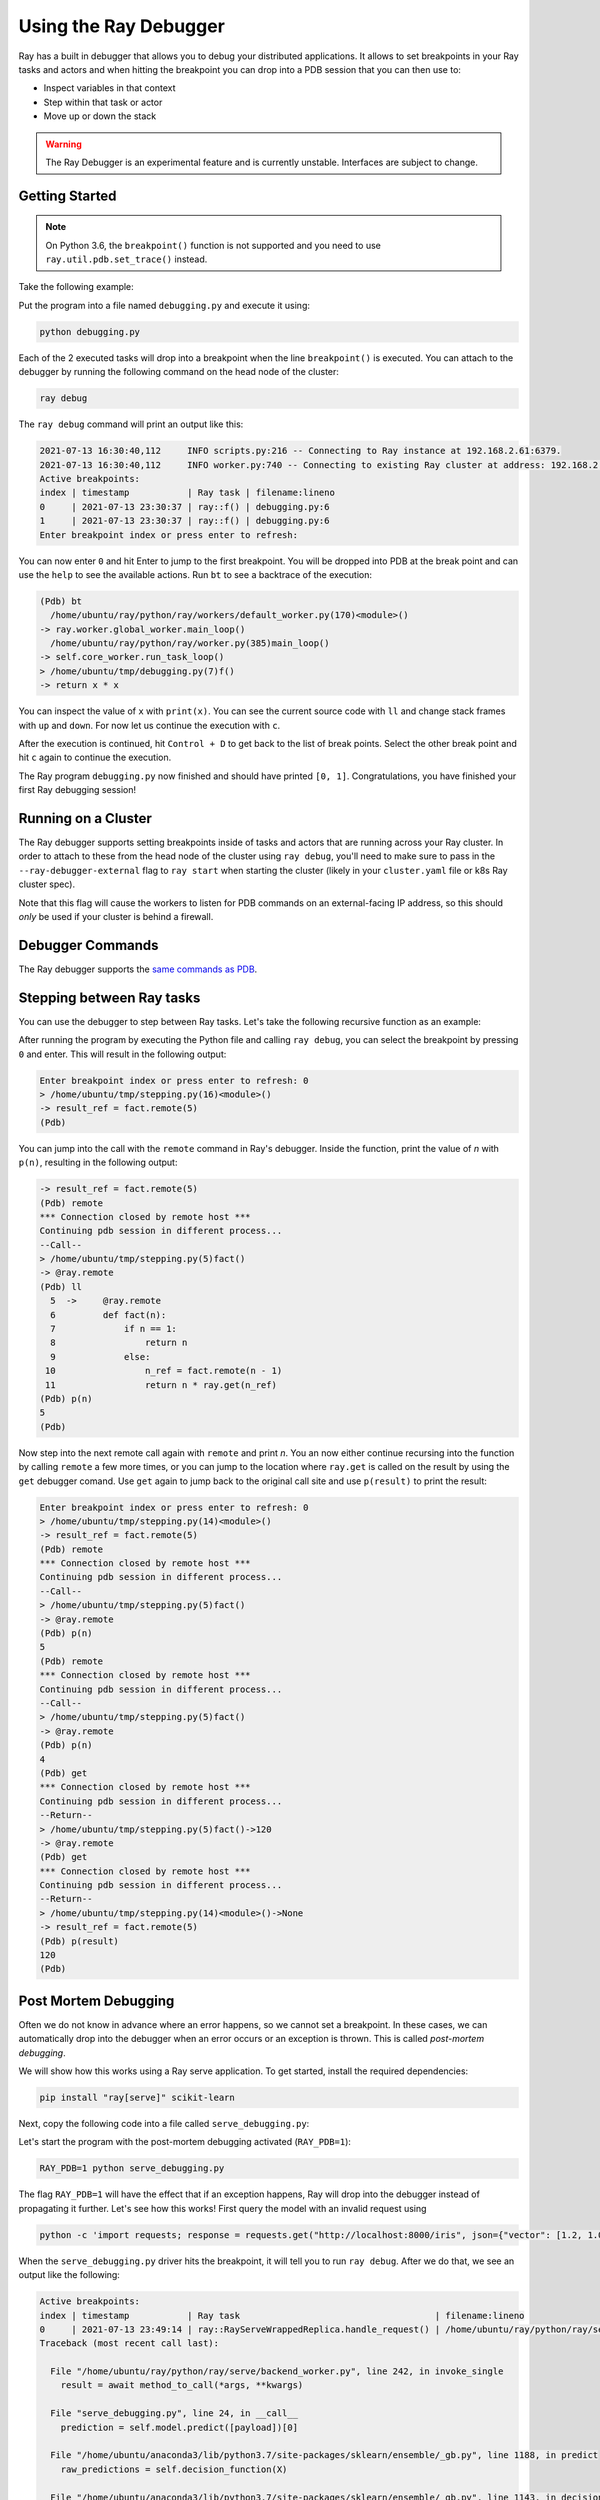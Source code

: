 .. _ray-debugger:

Using the Ray Debugger
======================

Ray has a built in debugger that allows you to debug your distributed applications. It allows
to set breakpoints in your Ray tasks and actors and when hitting the breakpoint you can
drop into a PDB session that you can then use to:

- Inspect variables in that context
- Step within that task or actor
- Move up or down the stack

.. warning::

    The Ray Debugger is an experimental feature and is currently unstable. Interfaces are subject to change.

Getting Started
---------------

.. note::

    On Python 3.6, the ``breakpoint()`` function is not supported and you need to use
    ``ray.util.pdb.set_trace()`` instead.

Take the following example:

.. testcode::
    :skipif: True

    import ray

    @ray.remote
    def f(x):
        breakpoint()
        return x * x

    futures = [f.remote(i) for i in range(2)]
    print(ray.get(futures))

Put the program into a file named ``debugging.py`` and execute it using:

.. code-block:: bash

    python debugging.py


Each of the 2 executed tasks will drop into a breakpoint when the line
``breakpoint()`` is executed. You can attach to the debugger by running
the following command on the head node of the cluster:

.. code-block:: bash

    ray debug

The ``ray debug`` command will print an output like this:

.. code-block:: text

    2021-07-13 16:30:40,112	INFO scripts.py:216 -- Connecting to Ray instance at 192.168.2.61:6379.
    2021-07-13 16:30:40,112	INFO worker.py:740 -- Connecting to existing Ray cluster at address: 192.168.2.61:6379
    Active breakpoints:
    index | timestamp           | Ray task | filename:lineno
    0     | 2021-07-13 23:30:37 | ray::f() | debugging.py:6
    1     | 2021-07-13 23:30:37 | ray::f() | debugging.py:6
    Enter breakpoint index or press enter to refresh:


You can now enter ``0`` and hit Enter to jump to the first breakpoint. You will be dropped into PDB
at the break point and can use the ``help`` to see the available actions. Run ``bt`` to see a backtrace
of the execution:

.. code-block:: text

    (Pdb) bt
      /home/ubuntu/ray/python/ray/workers/default_worker.py(170)<module>()
    -> ray.worker.global_worker.main_loop()
      /home/ubuntu/ray/python/ray/worker.py(385)main_loop()
    -> self.core_worker.run_task_loop()
    > /home/ubuntu/tmp/debugging.py(7)f()
    -> return x * x

You can inspect the value of ``x`` with ``print(x)``. You can see the current source code with ``ll``
and change stack frames with ``up`` and ``down``. For now let us continue the execution with ``c``.

After the execution is continued, hit ``Control + D`` to get back to the list of break points. Select
the other break point and hit ``c`` again to continue the execution.

The Ray program ``debugging.py`` now finished and should have printed ``[0, 1]``. Congratulations, you
have finished your first Ray debugging session!

Running on a Cluster
--------------------

The Ray debugger supports setting breakpoints inside of tasks and actors that are running across your
Ray cluster. In order to attach to these from the head node of the cluster using ``ray debug``, you'll
need to make sure to pass in the ``--ray-debugger-external`` flag to ``ray start`` when starting the
cluster (likely in your ``cluster.yaml`` file or k8s Ray cluster spec).

Note that this flag will cause the workers to listen for PDB commands on an external-facing IP address,
so this should *only* be used if your cluster is behind a firewall.

Debugger Commands
-----------------

The Ray debugger supports the
`same commands as PDB
<https://docs.python.org/3/library/pdb.html#debugger-commands>`_.

Stepping between Ray tasks
--------------------------

You can use the debugger to step between Ray tasks. Let's take the
following recursive function as an example:

.. testcode::
    :skipif: True

    import ray

    @ray.remote
    def fact(n):
        if n == 1:
            return n
        else:
            n_ref = fact.remote(n - 1)
            return n * ray.get(n_ref)

    @ray.remote
    def compute():
        breakpoint()
        result_ref = fact.remote(5)
        result = ray.get(result_ref)

    ray.get(compute.remote())


After running the program by executing the Python file and calling
``ray debug``, you can select the breakpoint by pressing ``0`` and
enter. This will result in the following output:

.. code-block:: shell

    Enter breakpoint index or press enter to refresh: 0
    > /home/ubuntu/tmp/stepping.py(16)<module>()
    -> result_ref = fact.remote(5)
    (Pdb)

You can jump into the call with the ``remote`` command in Ray's debugger.
Inside the function, print the value of `n` with ``p(n)``, resulting in
the following output:

.. code-block:: shell

    -> result_ref = fact.remote(5)
    (Pdb) remote
    *** Connection closed by remote host ***
    Continuing pdb session in different process...
    --Call--
    > /home/ubuntu/tmp/stepping.py(5)fact()
    -> @ray.remote
    (Pdb) ll
      5  ->	@ray.remote
      6  	def fact(n):
      7  	    if n == 1:
      8  	        return n
      9  	    else:
     10  	        n_ref = fact.remote(n - 1)
     11  	        return n * ray.get(n_ref)
    (Pdb) p(n)
    5
    (Pdb)

Now step into the next remote call again with
``remote`` and print `n`. You an now either continue recursing into
the function by calling ``remote`` a few more times, or you can jump
to the location where ``ray.get`` is called on the result by using the
``get`` debugger comand. Use ``get`` again to jump back to the original
call site and use ``p(result)`` to print the result:

.. code-block:: shell

    Enter breakpoint index or press enter to refresh: 0
    > /home/ubuntu/tmp/stepping.py(14)<module>()
    -> result_ref = fact.remote(5)
    (Pdb) remote
    *** Connection closed by remote host ***
    Continuing pdb session in different process...
    --Call--
    > /home/ubuntu/tmp/stepping.py(5)fact()
    -> @ray.remote
    (Pdb) p(n)
    5
    (Pdb) remote
    *** Connection closed by remote host ***
    Continuing pdb session in different process...
    --Call--
    > /home/ubuntu/tmp/stepping.py(5)fact()
    -> @ray.remote
    (Pdb) p(n)
    4
    (Pdb) get
    *** Connection closed by remote host ***
    Continuing pdb session in different process...
    --Return--
    > /home/ubuntu/tmp/stepping.py(5)fact()->120
    -> @ray.remote
    (Pdb) get
    *** Connection closed by remote host ***
    Continuing pdb session in different process...
    --Return--
    > /home/ubuntu/tmp/stepping.py(14)<module>()->None
    -> result_ref = fact.remote(5)
    (Pdb) p(result)
    120
    (Pdb)


Post Mortem Debugging
---------------------

Often we do not know in advance where an error happens, so we cannot set a breakpoint. In these cases,
we can automatically drop into the debugger when an error occurs or an exception is thrown. This is called *post-mortem debugging*.

We will show how this works using a Ray serve application. To get started, install the required dependencies:

.. code-block:: bash

    pip install "ray[serve]" scikit-learn

Next, copy the following code into a file called ``serve_debugging.py``:

.. testcode::
    :skipif: True

    import time

    from sklearn.datasets import load_iris
    from sklearn.ensemble import GradientBoostingClassifier

    import ray
    from ray import serve

    serve.start()

    # Train model
    iris_dataset = load_iris()
    model = GradientBoostingClassifier()
    model.fit(iris_dataset["data"], iris_dataset["target"])

    # Define Ray Serve model,
    @serve.deployment
    class BoostingModel:
        def __init__(self):
            self.model = model
            self.label_list = iris_dataset["target_names"].tolist()

        async def __call__(self, starlette_request):
            payload = (await starlette_request.json())["vector"]
            print(f"Worker: received request with data: {payload}")

            prediction = self.model.predict([payload])[0]
            human_name = self.label_list[prediction]
            return {"result": human_name}

    # Deploy model
    serve.run(BoostingModel.bind(), route_prefix="/iris")

    time.sleep(3600.0)

Let's start the program with the post-mortem debugging activated (``RAY_PDB=1``):

.. code-block:: bash

    RAY_PDB=1 python serve_debugging.py

The flag ``RAY_PDB=1`` will have the effect that if an exception happens, Ray will
drop into the debugger instead of propagating it further. Let's see how this works!
First query the model with an invalid request using

.. code-block:: bash

    python -c 'import requests; response = requests.get("http://localhost:8000/iris", json={"vector": [1.2, 1.0, 1.1, "a"]})'

When the ``serve_debugging.py`` driver hits the breakpoint, it will tell you to run
``ray debug``. After we do that, we see an output like the following:

.. code-block:: text

    Active breakpoints:
    index | timestamp           | Ray task                                     | filename:lineno
    0     | 2021-07-13 23:49:14 | ray::RayServeWrappedReplica.handle_request() | /home/ubuntu/ray/python/ray/serve/backend_worker.py:249
    Traceback (most recent call last):

      File "/home/ubuntu/ray/python/ray/serve/backend_worker.py", line 242, in invoke_single
        result = await method_to_call(*args, **kwargs)

      File "serve_debugging.py", line 24, in __call__
        prediction = self.model.predict([payload])[0]

      File "/home/ubuntu/anaconda3/lib/python3.7/site-packages/sklearn/ensemble/_gb.py", line 1188, in predict
        raw_predictions = self.decision_function(X)

      File "/home/ubuntu/anaconda3/lib/python3.7/site-packages/sklearn/ensemble/_gb.py", line 1143, in decision_function
        X = check_array(X, dtype=DTYPE, order="C", accept_sparse='csr')

      File "/home/ubuntu/anaconda3/lib/python3.7/site-packages/sklearn/utils/validation.py", line 63, in inner_f
        return f(*args, **kwargs)

      File "/home/ubuntu/anaconda3/lib/python3.7/site-packages/sklearn/utils/validation.py", line 673, in check_array
        array = np.asarray(array, order=order, dtype=dtype)

      File "/home/ubuntu/anaconda3/lib/python3.7/site-packages/numpy/core/_asarray.py", line 83, in asarray
        return array(a, dtype, copy=False, order=order)

    ValueError: could not convert string to float: 'a'

    Enter breakpoint index or press enter to refresh:

We now press ``0`` and then Enter to enter the debugger. With ``ll`` we can see the context and with
``print(a)`` we an print the array that causes the problem. As we see, it contains a string (``'a'``)
instead of a number as the last element.

In a similar manner as above, you can also debug Ray actors. Happy debugging!

Debugging APIs
--------------

See :ref:`package-ref-debugging-apis`.
